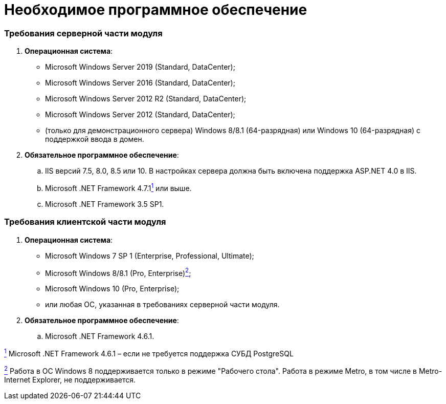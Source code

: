 = Необходимое программное обеспечение

=== Требования серверной части модуля

. *Операционная система*:
* Microsoft Windows Server 2019 (Standard, DataCenter);
* Microsoft Windows Server 2016 (Standard, DataCenter);
* Microsoft Windows Server 2012 R2 (Standard, DataCenter);
* Microsoft Windows Server 2012 (Standard, DataCenter);
* (+++только для демонстрационного сервера+++) Windows 8/8.1 (64-разрядная) или Windows 10 (64-разрядная) с поддержкой ввода в домен.
. *Обязательное программное обеспечение*:
[loweralpha]
.. IIS версий 7.5, 8.0, 8.5 или 10. В настройках сервера должна быть включена поддержка ASP.NET 4.0 в IIS.
.. Microsoft .NET Framework 4.7.1link:#fntarg_1[^1^] или выше.
.. Microsoft .NET Framework 3.5 SP1.

=== Требования клиентской части модуля

. *Операционная система*:
* Microsoft Windows 7 SP 1 (Enterprise, Professional, Ultimate);
* Microsoft Windows 8/8.1 (Pro, Enterprise)xref:#fntarg_2[^2^];
* Microsoft Windows 10 (Pro, Enterprise);
* или любая ОС, указанная в требованиях серверной части модуля.
. *Обязательное программное обеспечение*:
[loweralpha]
.. Microsoft .NET Framework 4.6.1.


link:#fnsrc_1[^1^] Microsoft .NET Framework 4.6.1 – если не требуется поддержка СУБД PostgreSQL

link:#fnsrc_2[^2^] Работа в ОС Windows 8 поддерживается только в режиме "Рабочего стола". Работа в режиме Metro, в том числе в Metro-Internet Explorer, не поддерживается.
